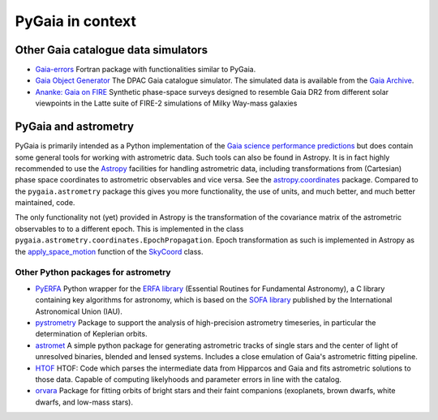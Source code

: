 #################
PyGaia in context
#################

Other Gaia catalogue data simulators
====================================

* `Gaia-errors <https://github.com/mromerog/Gaia-errors>`_ Fortran package with functionalities similar to PyGaia.
* `Gaia Object Generator <https://gea.esac.esa.int/archive/documentation/GDR3/Data_processing/chap_cu2sim/sec_cu2GOG/>`_ The DPAC Gaia catalogue simulator. The simulated data is available from the `Gaia Archive <https://gea.esac.esa.int/archive/>`_.
* `Ananke: Gaia on FIRE <https://fire.northwestern.edu/ananke/>`_ Synthetic phase-space surveys designed to resemble Gaia DR2 from different solar viewpoints in the Latte suite of FIRE-2 simulations of Milky Way-mass galaxies

PyGaia and astrometry
=====================

PyGaia is primarily intended as a Python implementation of the `Gaia science performance
predictions <http://www.cosmos.esa.int/web/gaia/science-performance>`_ but does contain
some general tools for working with astrometric data. Such tools can also be found in
Astropy. It is in fact highly recommended to use the `Astropy
<https://www.astropy.org/>`_ facilities for handling astrometric data, including
transformations from (Cartesian) phase space coordinates to astrometric observables and
vice versa. See the `astropy.coordinates
<https://docs.astropy.org/en/stable/coordinates/index.html>`_ package. Compared to the
``pygaia.astrometry`` package this gives you more functionality, the use of units, and
much better, and much better maintained, code.

The only functionality not (yet) provided in Astropy is the transformation of the
covariance matrix of the astrometric observables to to a different epoch. This is
implemented in the class ``pygaia.astrometry.coordinates.EpochPropagation``.  Epoch
transformation as such is implemented in Astropy as the `apply_space_motion
<https://docs.astropy.org/en/stable/coordinates/apply_space_motion.html>`_ function of
the `SkyCoord
<https://docs.astropy.org/en/stable/api/astropy.coordinates.SkyCoord.html#astropy.coordinates.SkyCoord>`_
class.

Other Python packages for astrometry
------------------------------------

* `PyERFA <https://github.com/liberfa/pyerfa>`_ Python wrapper for the `ERFA library <https://github.com/liberfa/erfa>`_ (Essential Routines for Fundamental Astronomy), a C library containing key algorithms for astronomy, which is based on the `SOFA library <https://www.iausofa.org/>`_ published by the International Astronomical Union (IAU).
* `pystrometry <https://github.com/Johannes-Sahlmann/pystrometry>`_ Package to support the analysis of high-precision astrometry timeseries, in particular the determination of Keplerian orbits.
* `astromet <https://github.com/zpenoyre/astromet.py>`_  A simple python package for generating astrometric tracks of single stars and the center of light of unresolved binaries, blended and lensed systems. Includes a close emulation of Gaia's astrometric fitting pipeline.
* `HTOF <https://github.com/gmbrandt/HTOF>`_ HTOF: Code which parses the intermediate data from Hipparcos and Gaia and fits astrometric solutions to those data. Capable of computing likelyhoods and parameter errors in line with the catalog.
* `orvara <https://github.com/t-brandt/orvara>`_ Package for fitting orbits of bright stars and their faint companions (exoplanets, brown dwarfs, white dwarfs, and low-mass stars).